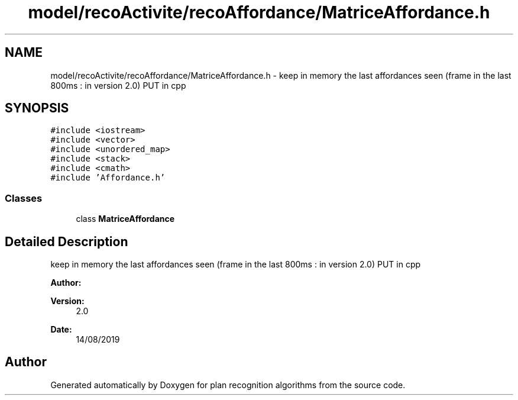 .TH "model/recoActivite/recoAffordance/MatriceAffordance.h" 3 "Mon Aug 19 2019" "plan recognition algorithms" \" -*- nroff -*-
.ad l
.nh
.SH NAME
model/recoActivite/recoAffordance/MatriceAffordance.h \- keep in memory the last affordances seen (frame in the last 800ms : in version 2\&.0) PUT in cpp  

.SH SYNOPSIS
.br
.PP
\fC#include <iostream>\fP
.br
\fC#include <vector>\fP
.br
\fC#include <unordered_map>\fP
.br
\fC#include <stack>\fP
.br
\fC#include <cmath>\fP
.br
\fC#include 'Affordance\&.h'\fP
.br

.SS "Classes"

.in +1c
.ti -1c
.RI "class \fBMatriceAffordance\fP"
.br
.in -1c
.SH "Detailed Description"
.PP 
keep in memory the last affordances seen (frame in the last 800ms : in version 2\&.0) PUT in cpp 


.PP
\fBAuthor:\fP
.RS 4

.RE
.PP
\fBVersion:\fP
.RS 4
2\&.0 
.RE
.PP
\fBDate:\fP
.RS 4
14/08/2019 
.RE
.PP

.SH "Author"
.PP 
Generated automatically by Doxygen for plan recognition algorithms from the source code\&.
